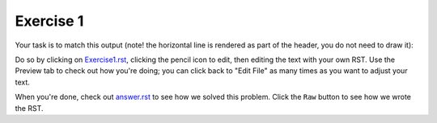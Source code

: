 Exercise 1
##########

Your task is to match this output (note! the horizontal line is rendered as part of the header, you do not need to draw it):

.. image:: Match_This_Output.png


Do so by clicking on `Exercise1.rst <https://github.com/sarina/rst-tutorial/blob/main/Exercise%201/Exercise1.rst>`_,
clicking the pencil icon to edit, then editing the text with your own RST.
Use the Preview tab to check out how you're doing; you can click back to
"Edit File" as many times as you want to adjust your text.

When you're done, check out `answer.rst <https://github.com/sarina/rst-tutorial/blob/main/Exercise%201/answer.rst>`_
to see how we solved this problem. Click the ``Raw`` button to see how
we wrote the RST.
